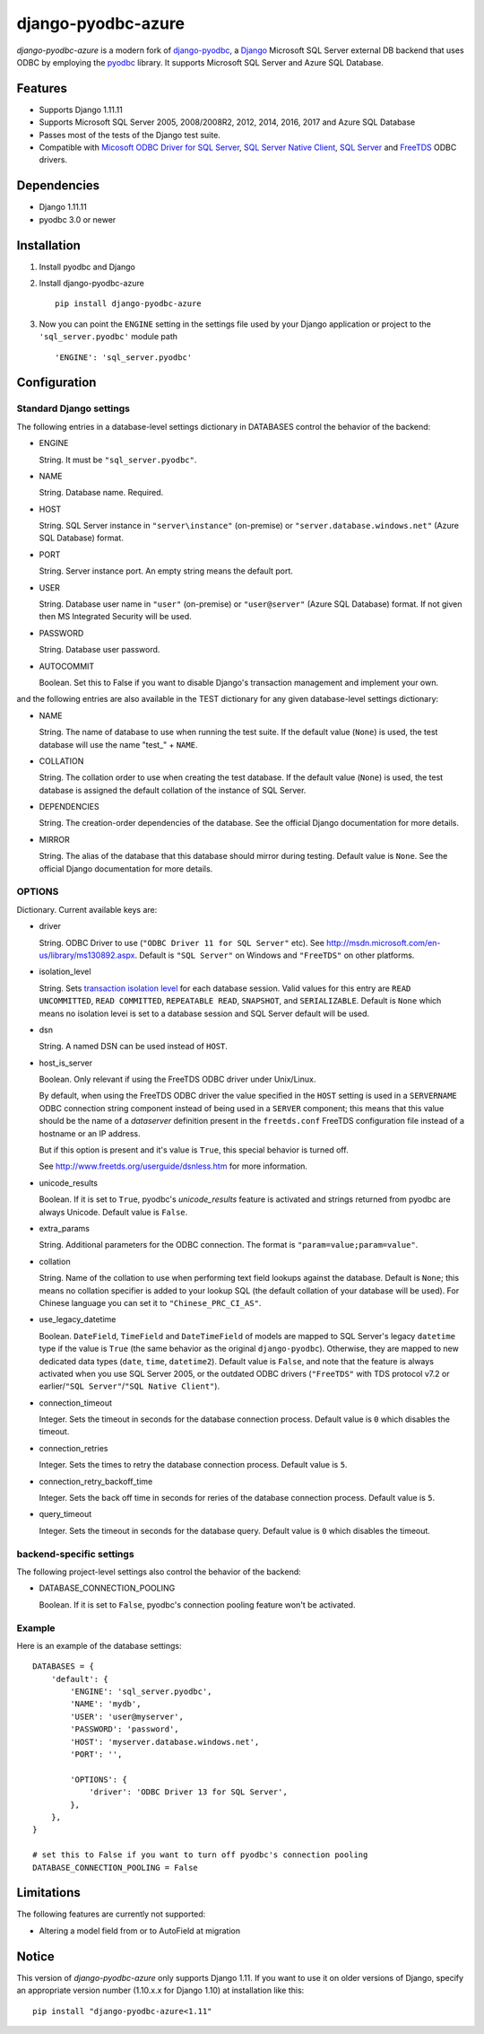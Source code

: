 django-pyodbc-azure
===================

.. image:: http://img.shields.io/pypi/v/django-pyodbc-azure.svg?style=flat
    :target: https://pypi.python.org/pypi/django-pyodbc-azure

.. image:: http://img.shields.io/pypi/l/django-pyodbc-azure.svg?style=flat
    :target: http://opensource.org/licenses/BSD-3-Clause

*django-pyodbc-azure* is a modern fork of
`django-pyodbc <https://code.google.com/archive/p/django-pyodbc/>`__, a
`Django <https://www.djangoproject.com/>`__ Microsoft SQL Server external
DB backend that uses ODBC by employing the
`pyodbc <https://github.com/mkleehammer/pyodbc>`__ library. It supports
Microsoft SQL Server and Azure SQL Database.

Features
--------

-  Supports Django 1.11.11
-  Supports Microsoft SQL Server 2005, 2008/2008R2, 2012, 2014, 2016, 2017 and
   Azure SQL Database
-  Passes most of the tests of the Django test suite.
-  Compatible with
   `Micosoft ODBC Driver for SQL Server <https://msdn.microsoft.com/library/mt654048(v=sql.1).aspx>`__,
   `SQL Server Native Client <https://msdn.microsoft.com/library/ms130892(v=sql.120).aspx>`__,
   `SQL Server <https://msdn.microsoft.com/library/aa968814(vs.85).aspx>`__
   and `FreeTDS <http://www.freetds.org/>`__ ODBC drivers.

Dependencies
------------

-  Django 1.11.11
-  pyodbc 3.0 or newer

Installation
------------

1. Install pyodbc and Django

2. Install django-pyodbc-azure ::

    pip install django-pyodbc-azure

3. Now you can point the ``ENGINE`` setting in the settings file used by
   your Django application or project to the ``'sql_server.pyodbc'``
   module path ::

    'ENGINE': 'sql_server.pyodbc'

Configuration
-------------

Standard Django settings
~~~~~~~~~~~~~~~~~~~~~~~~

The following entries in a database-level settings dictionary
in DATABASES control the behavior of the backend:

-  ENGINE

   String. It must be ``"sql_server.pyodbc"``.

-  NAME

   String. Database name. Required.

-  HOST

   String. SQL Server instance in ``"server\instance"`` (on-premise) or
   ``"server.database.windows.net"`` (Azure SQL Database) format.

-  PORT

   String. Server instance port.
   An empty string means the default port.

-  USER

   String. Database user name in ``"user"`` (on-premise) or
   ``"user@server"`` (Azure SQL Database) format.
   If not given then MS Integrated Security will be used.

-  PASSWORD

   String. Database user password.

-  AUTOCOMMIT

   Boolean. Set this to False if you want to disable
   Django's transaction management and implement your own.

and the following entries are also available in the TEST dictionary
for any given database-level settings dictionary:

-  NAME

   String. The name of database to use when running the test suite.
   If the default value (``None``) is used, the test database will use
   the name "test\_" + ``NAME``.

-  COLLATION

   String. The collation order to use when creating the test database.
   If the default value (``None``) is used, the test database is assigned
   the default collation of the instance of SQL Server.

-  DEPENDENCIES

   String. The creation-order dependencies of the database.
   See the official Django documentation for more details.

-  MIRROR

   String. The alias of the database that this database should
   mirror during testing. Default value is ``None``.
   See the official Django documentation for more details.

OPTIONS
~~~~~~~

Dictionary. Current available keys are:

-  driver

   String. ODBC Driver to use (``"ODBC Driver 11 for SQL Server"`` etc).
   See http://msdn.microsoft.com/en-us/library/ms130892.aspx. Default is
   ``"SQL Server"`` on Windows and ``"FreeTDS"`` on other platforms.

-  isolation_level

   String. Sets `transaction isolation level
   <https://docs.microsoft.com/en-us/sql/t-sql/statements/set-transaction-isolation-level-transact-sql>`__
   for each database session. Valid values for this entry are
   ``READ UNCOMMITTED``, ``READ COMMITTED``, ``REPEATABLE READ``,
   ``SNAPSHOT``, and ``SERIALIZABLE``. Default is ``None`` which means
   no isolation levei is set to a database session and SQL Server default
   will be used.

-  dsn

   String. A named DSN can be used instead of ``HOST``.

-  host_is_server

   Boolean. Only relevant if using the FreeTDS ODBC driver under
   Unix/Linux.

   By default, when using the FreeTDS ODBC driver the value specified in
   the ``HOST`` setting is used in a ``SERVERNAME`` ODBC connection
   string component instead of being used in a ``SERVER`` component;
   this means that this value should be the name of a *dataserver*
   definition present in the ``freetds.conf`` FreeTDS configuration file
   instead of a hostname or an IP address.

   But if this option is present and it's value is ``True``, this
   special behavior is turned off.

   See http://www.freetds.org/userguide/dsnless.htm for more information.

-  unicode_results

   Boolean. If it is set to ``True``, pyodbc's *unicode_results* feature
   is activated and strings returned from pyodbc are always Unicode.
   Default value is ``False``.

-  extra_params

   String. Additional parameters for the ODBC connection. The format is
   ``"param=value;param=value"``.

-  collation

   String. Name of the collation to use when performing text field
   lookups against the database. Default is ``None``; this means no
   collation specifier is added to your lookup SQL (the default
   collation of your database will be used). For Chinese language you
   can set it to ``"Chinese_PRC_CI_AS"``.

-  use_legacy_datetime

   Boolean. ``DateField``, ``TimeField`` and ``DateTimeField`` of models
   are mapped to SQL Server's legacy ``datetime`` type if the value is ``True``
   (the same behavior as the original ``django-pyodbc``). Otherwise, they
   are mapped to new dedicated data types (``date``, ``time``, ``datetime2``).
   Default value is ``False``, and note that the feature is always activated
   when you use SQL Server 2005, or the outdated ODBC drivers (``"FreeTDS"``
   with TDS protocol v7.2 or earlier/``"SQL Server"``/``"SQL Native Client"``).

-  connection_timeout

   Integer. Sets the timeout in seconds for the database connection process.
   Default value is ``0`` which disables the timeout.

-  connection_retries

   Integer. Sets the times to retry the database connection process.
   Default value is ``5``.

-  connection_retry_backoff_time

   Integer. Sets the back off time in seconds for reries of
   the database connection process. Default value is ``5``.

-  query_timeout

   Integer. Sets the timeout in seconds for the database query.
   Default value is ``0`` which disables the timeout.

backend-specific settings
~~~~~~~~~~~~~~~~~~~~~~~~~

The following project-level settings also control the behavior of the backend:

-  DATABASE_CONNECTION_POOLING

   Boolean. If it is set to ``False``, pyodbc's connection pooling feature
   won't be activated.

Example
~~~~~~~

Here is an example of the database settings:

::

    DATABASES = {
        'default': {
            'ENGINE': 'sql_server.pyodbc',
            'NAME': 'mydb',
            'USER': 'user@myserver',             
            'PASSWORD': 'password',
            'HOST': 'myserver.database.windows.net',
            'PORT': '',

            'OPTIONS': {
                'driver': 'ODBC Driver 13 for SQL Server',
            },
        },
    }
    
    # set this to False if you want to turn off pyodbc's connection pooling
    DATABASE_CONNECTION_POOLING = False

Limitations
-----------

The following features are currently not supported:

- Altering a model field from or to AutoField at migration

Notice
------

This version of *django-pyodbc-azure* only supports Django 1.11.
If you want to use it on older versions of Django,
specify an appropriate version number (1.10.x.x for Django 1.10)
at installation like this: ::

    pip install "django-pyodbc-azure<1.11"
